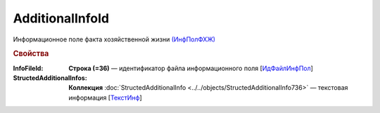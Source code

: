 
AdditionalInfoId
===================

Информационное поле факта хозяйственной жизни `(ИнфПолФХЖ) <https://normativ.kontur.ru/document?moduleId=1&documentId=375857&rangeId=2969477>`_

.. rubric:: Свойства

:InfoFileId:
  **Строка (=36)** — идентификатор файла информационного поля [`ИдФайлИнфПол <https://normativ.kontur.ru/document?moduleId=1&documentId=375857&rangeId=2969478>`_]

:StructedAdditionalInfos:
  **Коллекция** :doc:`StructedAdditionalInfo <../../objects/StructedAdditionalInfo736>` — текстовая информация [`ТекстИнф <https://normativ.kontur.ru/document?moduleId=1&documentId=375857&rangeId=2969479>`_]
